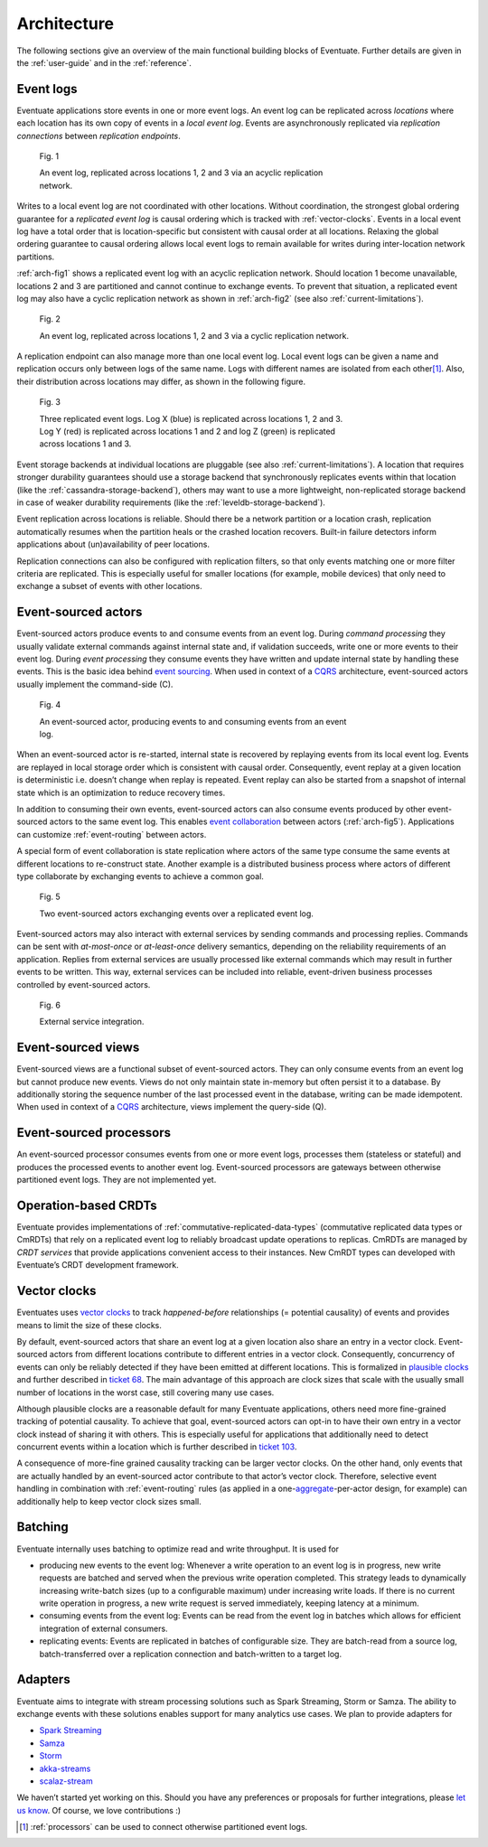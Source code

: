 .. _architecture:

------------
Architecture
------------

The following sections give an overview of the main functional building blocks of Eventuate. Further details are given in the :ref:`user-guide` and in the :ref:`reference`.

.. _event-logs:

Event logs
----------

Eventuate applications store events in one or more event logs. An event log can be replicated across *locations* where each location has its own copy of events in a *local event log*. Events are asynchronously replicated via *replication connections* between *replication endpoints*.

.. _arch-fig1:

.. figure:: images/architecture-1.png
   :figwidth: 70%

   Fig. 1

   An event log, replicated across locations 1, 2 and 3 via an acyclic replication network.

Writes to a local event log are not coordinated with other locations. Without coordination, the strongest global ordering guarantee for a *replicated event log* is causal ordering which is tracked with :ref:`vector-clocks`. Events in a local event log have a total order that is location-specific but consistent with causal order at all locations. Relaxing the global ordering guarantee to causal ordering allows local event logs to remain available for writes during inter-location network partitions.

:ref:`arch-fig1` shows a replicated event log with an acyclic replication network. Should location 1 become unavailable, locations 2 and 3 are partitioned and cannot continue to exchange events. To prevent that situation, a replicated event log may also have a cyclic replication network as shown in :ref:`arch-fig2` (see also :ref:`current-limitations`).

.. _arch-fig2:

.. figure:: images/architecture-1a.png
   :figwidth: 70%

   Fig. 2

   An event log, replicated across locations 1, 2 and 3 via a cyclic replication network.

A replication endpoint can also manage more than one local event log. Local event logs can be given a name and replication occurs only between logs of the same name. Logs with different names are isolated from each other\ [#]_. Also, their distribution across locations may differ, as shown in the following figure.

.. figure:: images/architecture-2.png
   :figwidth: 70%

   Fig. 3

   Three replicated event logs. Log X (blue) is replicated across locations 1, 2 and 3. Log Y (red) is replicated across locations 1 and 2 and log Z (green) is replicated across locations 1 and 3.

Event storage backends at individual locations are pluggable (see also :ref:`current-limitations`). A location that requires stronger durability guarantees should use a storage backend that synchronously replicates events within that location (like the :ref:`cassandra-storage-backend`), others may want to use a more lightweight, non-replicated storage backend in case of weaker durability requirements (like the :ref:`leveldb-storage-backend`).

Event replication across locations is reliable. Should there be a network partition or a location crash, replication automatically resumes when the partition heals or the crashed location recovers. Built-in failure detectors inform applications about (un)availability of peer locations.

Replication connections can also be configured with replication filters, so that only events matching one or more filter criteria are replicated. This is especially useful for smaller locations (for example, mobile devices) that only need to exchange a subset of events with other locations.

.. _event-sourced-actors:

Event-sourced actors
--------------------

Event-sourced actors produce events to and consume events from an event log. During *command processing* they usually validate external commands against internal state and, if validation succeeds, write one or more events to their event log. During *event processing* they consume events they have written and update internal state by handling these events. This is the basic idea behind `event sourcing`_. When used in context of a `CQRS`_ architecture, event-sourced actors usually implement the command-side (C).

.. figure:: images/architecture-3.png
   :figwidth: 70%

   Fig. 4

   An event-sourced actor, producing events to and consuming events from an event log.

When an event-sourced actor is re-started, internal state is recovered by replaying events from its local event log. Events are replayed in local storage order which is consistent with causal order. Consequently, event replay at a given location is deterministic i.e. doesn’t change when replay is repeated. Event replay can also be started from a snapshot of internal state which is an optimization to reduce recovery times.

In addition to consuming their own events, event-sourced actors can also consume events produced by other event-sourced actors to the same event log. This enables `event collaboration`_ between actors (:ref:`arch-fig5`). Applications can customize :ref:`event-routing` between actors.

A special form of event collaboration is state replication where actors of the same type consume the same events at different locations to re-construct state. Another example is a distributed business process where actors of different type collaborate by exchanging events to achieve a common goal.

.. _arch-fig5:

.. figure:: images/architecture-4.png
   :figwidth: 70%

   Fig. 5 

   Two event-sourced actors exchanging events over a replicated event log.

Event-sourced actors may also interact with external services by sending commands and processing replies. Commands can be sent with *at-most-once* or *at-least-once* delivery semantics, depending on the reliability requirements of an application. Replies from external services are usually processed like external commands which may result in further events to be written. This way, external services can be included into reliable, event-driven business processes controlled by event-sourced actors.

.. figure:: images/architecture-5.png
   :figwidth: 70%

   Fig. 6

   External service integration.

Event-sourced views
-------------------

Event-sourced views are a functional subset of event-sourced actors. They can only consume events from an event log but cannot produce new events. Views do not only maintain state in-memory but often persist it to a database. By additionally storing the sequence number of the last processed event in the database, writing can be made idempotent. When used in context of a `CQRS`_ architecture, views implement the query-side (Q).

.. _processors:

Event-sourced processors
------------------------

An event-sourced processor consumes events from one or more event logs, processes them (stateless or stateful) and produces the processed events to another event log. Event-sourced processors are gateways between otherwise partitioned event logs. They are not implemented yet.

.. _operation-based-crdts:

Operation-based CRDTs
---------------------

Eventuate provides implementations of :ref:`commutative-replicated-data-types` (commutative replicated data types or CmRDTs) that rely on a replicated event log to reliably broadcast update operations to replicas. CmRDTs are managed by *CRDT services* that provide applications convenient access to their instances. New CmRDT types can developed with Eventuate’s CRDT development framework.

.. _vector-clocks:

Vector clocks
-------------

Eventuates uses `vector clocks`_ to track *happened-before* relationships (= potential causality) of events and provides means to limit the size of these clocks. 

By default, event-sourced actors that share an event log at a given location also share an entry in a vector clock. Event-sourced actors from different locations contribute to different entries in a vector clock. Consequently, concurrency of events can only be reliably detected if they have been emitted at different locations. This is formalized in `plausible clocks`_ and further described in `ticket 68`_. The main advantage of this approach are clock sizes that scale with the usually small number of locations in the worst case, still covering many use cases.

Although plausible clocks are a reasonable default for many Eventuate applications, others need more fine-grained tracking of potential causality. To achieve that goal, event-sourced actors can opt-in to have their own entry in a vector clock instead of sharing it with others. This is especially useful for applications that additionally need to detect concurrent events within a location which is further described in `ticket 103`_.

A consequence of more-fine grained causality tracking can be larger vector clocks. On the other hand, only events that are actually handled by an event-sourced actor contribute to that actor’s vector clock. Therefore, selective event handling in combination with :ref:`event-routing` rules (as applied in a one-\ aggregate_-per-actor design, for example) can additionally help to keep vector clock sizes small.

.. _batching:

Batching
--------

Eventuate internally uses batching to optimize read and write throughput. It is used for

- producing new events to the event log: Whenever a write operation to an event log is in progress, new write requests are batched and served when the previous write operation completed. This strategy leads to dynamically increasing write-batch sizes (up to a configurable maximum) under increasing write loads. If there is no current write operation in progress, a new write request is served immediately, keeping latency at a minimum.

- consuming events from the event log: Events can be read from the event log in batches which allows for efficient integration of external consumers.

- replicating events: Events are replicated in batches of configurable size. They are batch-read from a source log, batch-transferred over a replication connection and batch-written to a target log.

.. _adapters:

Adapters
--------

Eventuate aims to integrate with stream processing solutions such as Spark Streaming, Storm or Samza. The ability to exchange events with these solutions enables support for many analytics use cases. We plan to provide adapters for

- `Spark Streaming`_
- Samza_
- Storm_
- akka-streams_
- scalaz-stream_

We haven’t started yet working on this. Should you have any preferences or proposals for further integrations, please `let us know`_. Of course, we love contributions :)

.. _CQRS: http://martinfowler.com/bliki/CQRS.html
.. _CRDT: http://en.wikipedia.org/wiki/Conflict-free_replicated_data_type

.. _akka-streams: http://doc.akka.io/docs/akka-stream-and-http-experimental/current/scala.html
.. _scalaz-stream: https://github.com/scalaz/scalaz-stream
.. _Spark Streaming: https://spark.apache.org/streaming/
.. _Samza: http://samza.apache.org/
.. _Storm: https://storm.apache.org/
.. _Apache Kafka: https://kafka.apache.org/

.. _vector clocks: http://en.wikipedia.org/wiki/Vector_clock
.. _plausible clocks: http://link.springer.com/article/10.1007%2Fs004460050065
.. _event sourcing: http://martinfowler.com/eaaDev/EventSourcing.html
.. _event collaboration: http://martinfowler.com/eaaDev/EventCollaboration.html
.. _aggregate: http://martinfowler.com/bliki/DDD_Aggregate.html

.. _ticket 68: https://github.com/RBMHTechnology/eventuate/issues/68
.. _ticket 103: https://github.com/RBMHTechnology/eventuate/issues/103
.. _let us know: https://groups.google.com/forum/#!forum/eventuate

.. [#] :ref:`processors` can be used to connect otherwise partitioned event logs.  


